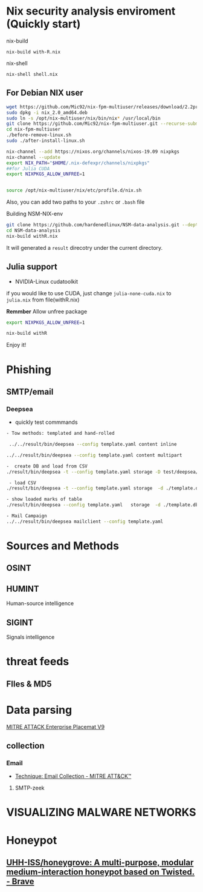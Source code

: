 #+TITLE:
* Nix security analysis enviroment (Quickly start)
nix-build
#+BEGIN_EXAMPLE
nix-build with-R.nix
#+END_EXAMPLE
nix-shell
#+BEGIN_EXAMPLE
nix-shell shell.nix
#+END_EXAMPLE

** For Debian NIX user
#+begin_src sh :async t :exports both :results output
wget https://github.com/Mic92/nix-fpm-multiuser/releases/download/2.2pre6572_7e617e7/nix_2.0_amd64.deb
sudo dpkg -i nix_2.0_amd64.deb
sudo ln -s /opt/nix-multiuser/nix/bin/nix* /usr/local/bin
git clone https://github.com/Mic92/nix-fpm-multiuser.git --recurse-submodules
cd nix-fpm-multiuser
./before-remove-linux.sh
sudo ./after-install-linux.sh

nix-channel --add https://nixos.org/channels/nixos-19.09 nixpkgs
nix-channel --update
export NIX_PATH="$HOME/.nix-defexpr/channels/nixpkgs"
##for Julia CUDA
export NIXPKGS_ALLOW_UNFREE=1


source /opt/nix-multiuser/nix/etc/profile.d/nix.sh
#+end_src
Also, you can add two paths to your ~.zshrc~ or ~.bash~ file

Building NSM-NIX-env


#+begin_src sh :async t :exports both :results output
git clone https://github.com/hardenedlinux/NSM-data-analysis.git --depth=1 --recurse-submodules
cd NSM-data-analysis
nix-build withR.nix
#+end_src

It will generated a ~result~ direcotry under the current directory.

** Julia support
- NVIDIA-Linux cudatoolkit 
if you would like to use CUDA, just change ~julia-none-cuda.nix~ to ~julia.nix~
from file(withR.nix)

*Remmber* Allow unfree package

#+begin_src sh :async t :exports both :results output
export NIXPKGS_ALLOW_UNFREE=1

nix-build withR 
#+end_src


Enjoy it!


* Phishing
** SMTP/email
*** Deepsea
- quickly test commmands
#+begin_src sh :async t :exports both :results output
- Tow methods: templated and hand-rolled

 ../../result/bin/deepsea --config template.yaml content inline

../../result/bin/deepsea --config template.yaml content multipart

-  create DB and load from CSV
./result/bin/deepsea -t --config template.yaml storage -D test/deepsea/template.db manager  -T createtable

 - load CSV
./result/bin/deepsea -t --config template.yaml storage  -d ./template.db load -s ./marks.csv

- show loaded marks of table
./result/bin/deepsea --config template.yaml   storage  -d ./template.db manager  -T showmarks

- Mail Campaign
../../result/bin/deepsea mailclient --config template.yaml
#+end_src

* Sources and Methods
** OSINT
** HUMINT
 Human-source intelligence

** SIGINT

 Signals intelligence
* threat feeds
** FIles & MD5
* Data parsing
[[https://attack.mitre.org/docs/MITRE_ATTACK_Enterprise_11x17.pdf][MITRE ATTACK Enterprise Placemat V9]]
** collection
*** Email
    - [[https://attack.mitre.org/techniques/T1114/][Technique: Email Collection - MITRE ATT&CK™]]
**** SMTP-zeek
* VISUALIZING MALWARE NETWORKS
* Honeypot
** [[https://github.com/UHH-ISS/honeygrove][UHH-ISS/honeygrove: A multi-purpose, modular medium-interaction honeypot based on Twisted. - Brave]]
